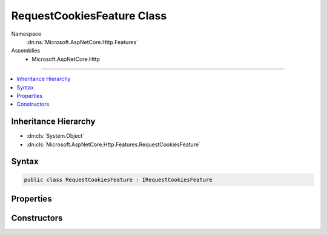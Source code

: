 

RequestCookiesFeature Class
===========================





Namespace
    :dn:ns:`Microsoft.AspNetCore.Http.Features`
Assemblies
    * Microsoft.AspNetCore.Http

----

.. contents::
   :local:



Inheritance Hierarchy
---------------------


* :dn:cls:`System.Object`
* :dn:cls:`Microsoft.AspNetCore.Http.Features.RequestCookiesFeature`








Syntax
------

.. code-block:: csharp

    public class RequestCookiesFeature : IRequestCookiesFeature








.. dn:class:: Microsoft.AspNetCore.Http.Features.RequestCookiesFeature
    :hidden:

.. dn:class:: Microsoft.AspNetCore.Http.Features.RequestCookiesFeature

Properties
----------

.. dn:class:: Microsoft.AspNetCore.Http.Features.RequestCookiesFeature
    :noindex:
    :hidden:

    
    .. dn:property:: Microsoft.AspNetCore.Http.Features.RequestCookiesFeature.Cookies
    
        
        :rtype: Microsoft.AspNetCore.Http.IRequestCookieCollection
    
        
        .. code-block:: csharp
    
            public IRequestCookieCollection Cookies
            {
                get;
                set;
            }
    

Constructors
------------

.. dn:class:: Microsoft.AspNetCore.Http.Features.RequestCookiesFeature
    :noindex:
    :hidden:

    
    .. dn:constructor:: Microsoft.AspNetCore.Http.Features.RequestCookiesFeature.RequestCookiesFeature(Microsoft.AspNetCore.Http.Features.IFeatureCollection)
    
        
    
        
        :type features: Microsoft.AspNetCore.Http.Features.IFeatureCollection
    
        
        .. code-block:: csharp
    
            public RequestCookiesFeature(IFeatureCollection features)
    
    .. dn:constructor:: Microsoft.AspNetCore.Http.Features.RequestCookiesFeature.RequestCookiesFeature(Microsoft.AspNetCore.Http.IRequestCookieCollection)
    
        
    
        
        :type cookies: Microsoft.AspNetCore.Http.IRequestCookieCollection
    
        
        .. code-block:: csharp
    
            public RequestCookiesFeature(IRequestCookieCollection cookies)
    

